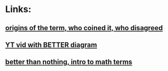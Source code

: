 * Links:
** [[https://www.ie.edu/insights/articles/why-the-term-artificial-intelligence-is-misleading/][origins of the term, who coined it, who disagreed]]
** [[https://www.youtube.com/watch?v=vEuKaSR_YWU][YT vid with BETTER diagram]]
** [[https://blogs.lse.ac.uk/politicsandpolicy/why-artificial-intelligence-is-a-misnomer/][better than nothing, intro to math terms]]
** 
